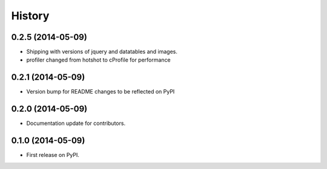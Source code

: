 .. :changelog:

History
-------

0.2.5 (2014-05-09)
++++++++++++++++++

* Shipping with versions of jquery and datatables and images.
* profiler changed from hotshot to cProfile for performance


0.2.1 (2014-05-09)
++++++++++++++++++

* Version bump for README changes to be reflected on PyPI


0.2.0 (2014-05-09)
++++++++++++++++++

* Documentation update for contributors.

0.1.0 (2014-05-09)
++++++++++++++++++

* First release on PyPI.